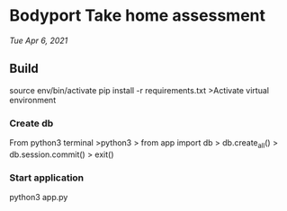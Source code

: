 * Bodyport Take home assessment 
/Tue Apr 6, 2021/

** Build
source env/bin/activate
pip install -r requirements.txt
>Activate virtual environment
*** Create db
From python3 terminal
>python3
> from app import db
> db.create_all()
> db.session.commit()
> exit()
*** Start application
python3 app.py
